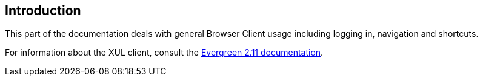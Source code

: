 == Introduction ==
This part of the documentation deals with general Browser Client usage including
logging in, navigation and shortcuts.

For information about the XUL client, consult the
http://docs.evergreen-ils.org/2.11/[Evergreen 2.11 documentation].

